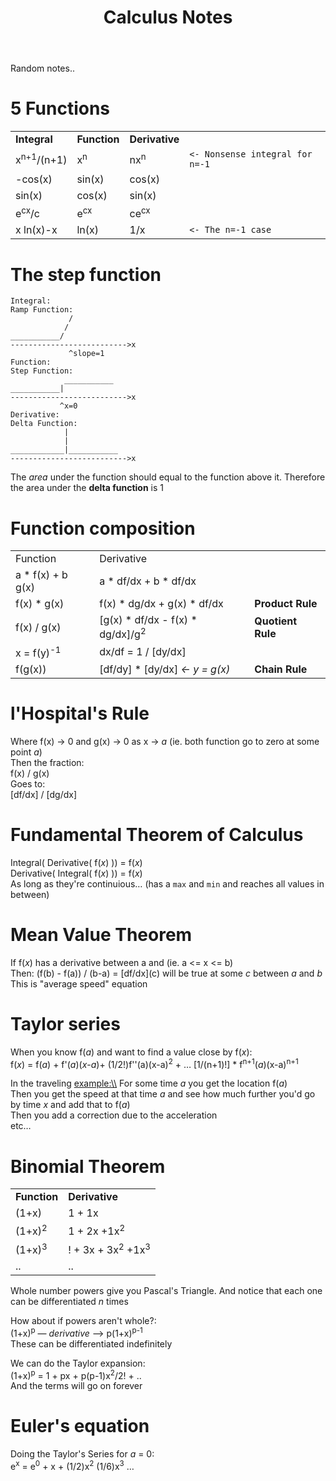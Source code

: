 #+TITLE: Calculus Notes
#+DESCRIPTION: Notes from studying Clojure

#+HTML_DOCTYPE: html5
#+HTML_LINK_UP: ..
#+HTML_LINK_HOME: ..
#+HTML_HEAD: <link rel="stylesheet" type="text/css" href="../web/worg.css" />
#+HTML_HEAD_EXTRA: <link rel="shortcut icon" href="../web/panda.svg" type="image/x-icon">
#+HTML_MATHJAX: path: "../MathJax/MathJax.js?config=TeX-AMS_CHTML"
#+OPTIONS: html-style:nil
#+OPTIONS: num:nil
#+OPTIONS: html-scripts:nil

Random notes..

* 5 Functions

| *Integral*    | *Function* | *Derivative* |                                 |
| x^{n+1}/(n+1) | x^{n}      | nx^{n}       | ~<- Nonsense integral for n=-1~ |
| -cos(x)       | sin(x)     | cos(x)       |                                 |
| sin(x)        | cos(x)     | sin(x)       |                                 |
| e^{cx}/c      | e^{cx}     | ce^{cx}      |                                 |
| x ln(x)-x     | ln(x)      | 1/x          | ~<- The n=-1 case~              |



* The step function

#+BEGIN_SRC 
Integral:
Ramp Function:
             /
            /
___________/
-------------------------->x
             ^slope=1
Function:
Step Function:
            ___________
___________|
-------------------------->x
           ^x=0
Derivative:
Delta Function:
            |
            |
____________|___________
-------------------------->x
#+END_SRC
The /area/ under the function should equal to the function above it.
Therefore the area under the *delta function* is 1

* Function composition

| Function          | Derivative                          |                     |
| a * f(x) + b g(x) | a * df/dx + b * df/dx               |                     |
| f(x) * g(x)       | f(x) * dg/dx + g(x) * df/dx         | *Product Rule*      |
| f(x) / g(x)       | [g(x) * df/dx - f(x) * dg/dx]/g^{2} | *Quotient Rule*     |
| x = f(y)^{-1}     | dx/df = 1 / [dy/dx]                 |                     |
| f(g(x))           | [df/dy] * [dy/dx]  /<- y = g(x)/    | *Chain Rule*        |

* l'Hospital's Rule
Where f(x) -> 0 and g(x) -> 0 as x -> /a/ (ie. both function go to zero at some point /a/)\\
Then the fraction: \\
 f(x) / g(x)   \\
Goes to:\\
 [df/dx] / [dg/dx]

* Fundamental Theorem of Calculus
Integral( Derivative( f(/x/) )) = f(/x/) \\
Derivative( Integral( f(/x/) )) = f(/x/) \\

As long as they're continuious... (has a =max= and =min= and reaches all values in between)

* Mean Value Theorem
If f(/x/) has a derivative between a and (ie. a <= x <= b)\\
Then: (f(b) - f(a)) / (b-a) = [df/dx](c) will be true at some /c/ between /a/ and /b/ \\
This is "average speed" equation

* Taylor series
When you know f(/a/) and want to find a value close by f(/x/): \\
f(/x/) = f(/a/) + f'(/a/)(/x/-/a/)+ (1/2!)f''(a)(x-a)^{2} + ... [1/(n+1)!] * f^{n+1}(/a/)(x-a)^{n+1}

In the traveling example:\\
For some time /a/ you get the location f(/a/) \\
Then you get the speed at that time /a/ and see how much further you'd go by time /x/ and add that to f(/a/) \\
Then you add a correction due to the acceleration \\
etc...

* Binomial Theorem
| *Function* | *Derivative*        |
| (1+x)      | 1 + 1x              |
| (1+x)^{2}  | 1 + 2x +1x^2        |
| (1+x)^{3}  | ! + 3x + 3x^2 +1x^3 |
| ..         | ..                  |
Whole number powers give you Pascal's Triangle. And notice that each one can be differentiated /n/ times

How about if powers aren't whole?:\\
(1+x)^{p} --- /derivative/ ---> p(1+x)^{p-1}\\
These can be differentiated indefinitely

We can do the Taylor expansion:\\
(1+x)^{p} = 1 + px + p(p-1)x^{2}/2!  + ..\\
And the terms will go on forever

* Euler's equation
Doing the Taylor's Series for /a/ = 0: \\
e^{x} = e^{0} + x + (1/2)x^{2} (1/6)x^{3} ...
